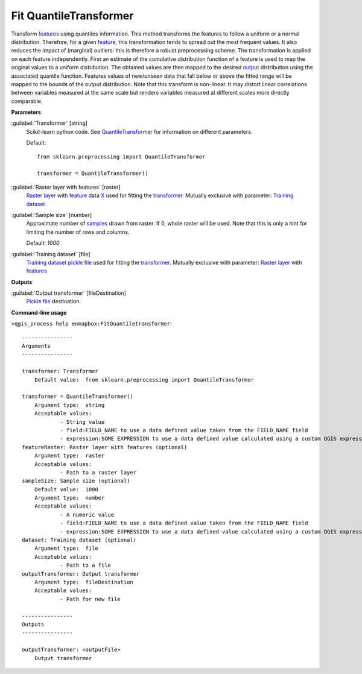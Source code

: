 .. _Fit QuantileTransformer:

***********************
Fit QuantileTransformer
***********************

Transform `features <https://enmap-box.readthedocs.io/en/latest/general/glossary.html#term-feature>`_ using quantiles information.
This method transforms the features to follow a uniform or a normal distribution. Therefore, for a given `feature <https://enmap-box.readthedocs.io/en/latest/general/glossary.html#term-feature>`_, this transformation tends to spread out the most frequent values. It also reduces the impact of (marginal) outliers: this is therefore a robust preprocessing scheme.
The transformation is applied on each feature independently. First an estimate of the cumulative distribution function of a feature is used to map the original values to a uniform distribution. The obtained values are then mapped to the desired `output <https://enmap-box.readthedocs.io/en/latest/general/glossary.html#term-output>`_ distribution using the associated quantile function. Features values of new/unseen data that fall below or above the fitted range will be mapped to the bounds of the output distribution. Note that this transform is non-linear. It may distort linear correlations between variables measured at the same scale but renders variables measured at different scales more directly comparable.

**Parameters**


:guilabel:`Transformer` [string]
    Scikit-learn python code. See `QuantileTransformer <https://scikit-learn.org/stable/modules/generated/sklearn.preprocessing.QuantileTransformer.html>`_ for information on different parameters.

    Default::

        from sklearn.preprocessing import QuantileTransformer
        
        transformer = QuantileTransformer()

:guilabel:`Raster layer with features` [raster]
    `Raster layer <https://enmap-box.readthedocs.io/en/latest/general/glossary.html#term-raster-layer>`_ with `feature <https://enmap-box.readthedocs.io/en/latest/general/glossary.html#term-feature>`_ data `X <https://enmap-box.readthedocs.io/en/latest/general/glossary.html#term-x>`_ used for fitting the `transformer <https://enmap-box.readthedocs.io/en/latest/general/glossary.html#term-transformer>`_. Mutually exclusive with parameter: `Training dataset <https://enmap-box.readthedocs.io/en/latest/general/glossary.html#term-training-dataset>`_


:guilabel:`Sample size` [number]
    Approximate number of `samples <https://enmap-box.readthedocs.io/en/latest/general/glossary.html#term-sample>`_ drawn from raster. If 0, whole raster will be used. Note that this is only a hint for limiting the number of rows and columns.

    Default: *1000*


:guilabel:`Training dataset` [file]
    `Training dataset <https://enmap-box.readthedocs.io/en/latest/general/glossary.html#term-training-dataset>`_ `pickle file <https://enmap-box.readthedocs.io/en/latest/general/glossary.html#term-pickle-file>`_ used for fitting the `transformer <https://enmap-box.readthedocs.io/en/latest/general/glossary.html#term-transformer>`_. Mutually exclusive with parameter: `Raster layer <https://enmap-box.readthedocs.io/en/latest/general/glossary.html#term-raster-layer>`_ with `features <https://enmap-box.readthedocs.io/en/latest/general/glossary.html#term-feature>`_

**Outputs**


:guilabel:`Output transformer` [fileDestination]
    `Pickle file <https://enmap-box.readthedocs.io/en/latest/general/glossary.html#term-pickle-file>`_ destination.

**Command-line usage**

``>qgis_process help enmapbox:FitQuantiletransformer``::

    ----------------
    Arguments
    ----------------
    
    transformer: Transformer
    	Default value:	from sklearn.preprocessing import QuantileTransformer
    
    transformer = QuantileTransformer()
    	Argument type:	string
    	Acceptable values:
    		- String value
    		- field:FIELD_NAME to use a data defined value taken from the FIELD_NAME field
    		- expression:SOME EXPRESSION to use a data defined value calculated using a custom QGIS expression
    featureRaster: Raster layer with features (optional)
    	Argument type:	raster
    	Acceptable values:
    		- Path to a raster layer
    sampleSize: Sample size (optional)
    	Default value:	1000
    	Argument type:	number
    	Acceptable values:
    		- A numeric value
    		- field:FIELD_NAME to use a data defined value taken from the FIELD_NAME field
    		- expression:SOME EXPRESSION to use a data defined value calculated using a custom QGIS expression
    dataset: Training dataset (optional)
    	Argument type:	file
    	Acceptable values:
    		- Path to a file
    outputTransformer: Output transformer
    	Argument type:	fileDestination
    	Acceptable values:
    		- Path for new file
    
    ----------------
    Outputs
    ----------------
    
    outputTransformer: <outputFile>
    	Output transformer
    
    